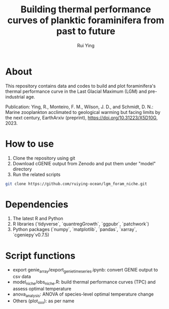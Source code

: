 #+title: Building thermal performance curves of planktic foraminifera from past to future
#+author: Rui Ying

* About

This repository contains data and codes to build and plot foraminifera's thermal performance curve in the Last Glacial Maximum (LGM) and pre-industrial age.

Publication: Ying, R., Monteiro, F. M., Wilson, J. D., and Schmidt, D. N.: Marine zooplankton acclimated to geological warming but facing limits by the next century, EarthArxiv (preprint), https://doi.org/10.31223/X5D10G, 2023.

* How to use
1. Clone the repository using git
2. Download cGENIE output from Zenodo and put them under "model" directory
3. Run the related scripts

#+begin_src bash
git clone https://github.com/ruiying-ocean/lgm_foram_niche.git  
#+end_src

* Dependencies   
1. The latest R and Python
2. R libraries (`tidyverse`, `quantregGrowth`, `ggpubr`, `patchwork`)
3. Python packages (`numpy`, `matplotlib`, `pandas`, `xarray`, `cgeniepy`v0.7.5)

* Script functions
+ export genie_array/export_genie_timeseries.ipynb: convert GENIE output to csv data
+ model_niche/obs_niche.R: build thermal performance curves (TPC) and assess optimal temperature
+ anova_analysis: ANOVA of species-level optimal temperature change
+ Others (plot_xxx): as per name
